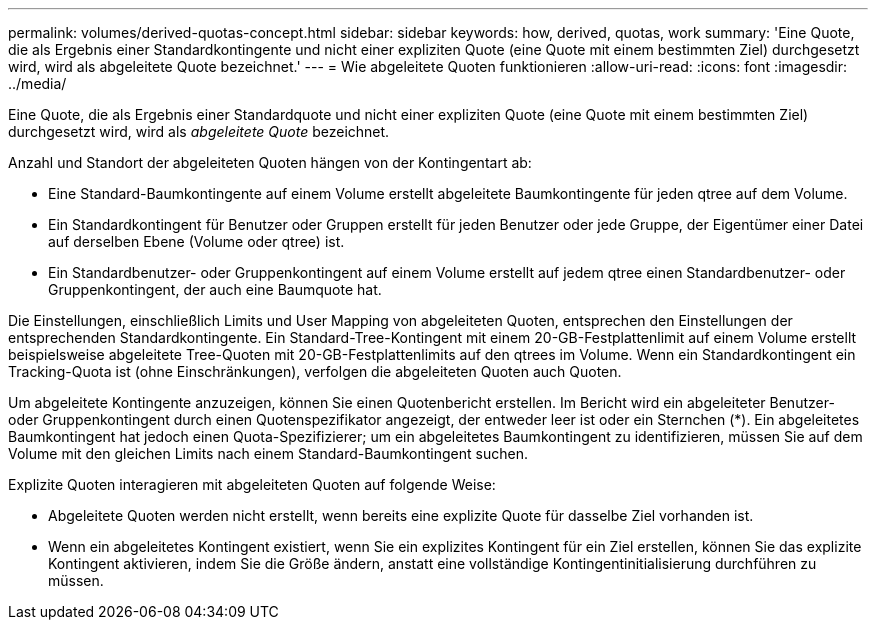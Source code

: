 ---
permalink: volumes/derived-quotas-concept.html 
sidebar: sidebar 
keywords: how, derived, quotas, work 
summary: 'Eine Quote, die als Ergebnis einer Standardkontingente und nicht einer expliziten Quote (eine Quote mit einem bestimmten Ziel) durchgesetzt wird, wird als abgeleitete Quote bezeichnet.' 
---
= Wie abgeleitete Quoten funktionieren
:allow-uri-read: 
:icons: font
:imagesdir: ../media/


[role="lead"]
Eine Quote, die als Ergebnis einer Standardquote und nicht einer expliziten Quote (eine Quote mit einem bestimmten Ziel) durchgesetzt wird, wird als _abgeleitete Quote_ bezeichnet.

Anzahl und Standort der abgeleiteten Quoten hängen von der Kontingentart ab:

* Eine Standard-Baumkontingente auf einem Volume erstellt abgeleitete Baumkontingente für jeden qtree auf dem Volume.
* Ein Standardkontingent für Benutzer oder Gruppen erstellt für jeden Benutzer oder jede Gruppe, der Eigentümer einer Datei auf derselben Ebene (Volume oder qtree) ist.
* Ein Standardbenutzer- oder Gruppenkontingent auf einem Volume erstellt auf jedem qtree einen Standardbenutzer- oder Gruppenkontingent, der auch eine Baumquote hat.


Die Einstellungen, einschließlich Limits und User Mapping von abgeleiteten Quoten, entsprechen den Einstellungen der entsprechenden Standardkontingente. Ein Standard-Tree-Kontingent mit einem 20-GB-Festplattenlimit auf einem Volume erstellt beispielsweise abgeleitete Tree-Quoten mit 20-GB-Festplattenlimits auf den qtrees im Volume. Wenn ein Standardkontingent ein Tracking-Quota ist (ohne Einschränkungen), verfolgen die abgeleiteten Quoten auch Quoten.

Um abgeleitete Kontingente anzuzeigen, können Sie einen Quotenbericht erstellen. Im Bericht wird ein abgeleiteter Benutzer- oder Gruppenkontingent durch einen Quotenspezifikator angezeigt, der entweder leer ist oder ein Sternchen (*). Ein abgeleitetes Baumkontingent hat jedoch einen Quota-Spezifizierer; um ein abgeleitetes Baumkontingent zu identifizieren, müssen Sie auf dem Volume mit den gleichen Limits nach einem Standard-Baumkontingent suchen.

Explizite Quoten interagieren mit abgeleiteten Quoten auf folgende Weise:

* Abgeleitete Quoten werden nicht erstellt, wenn bereits eine explizite Quote für dasselbe Ziel vorhanden ist.
* Wenn ein abgeleitetes Kontingent existiert, wenn Sie ein explizites Kontingent für ein Ziel erstellen, können Sie das explizite Kontingent aktivieren, indem Sie die Größe ändern, anstatt eine vollständige Kontingentinitialisierung durchführen zu müssen.

